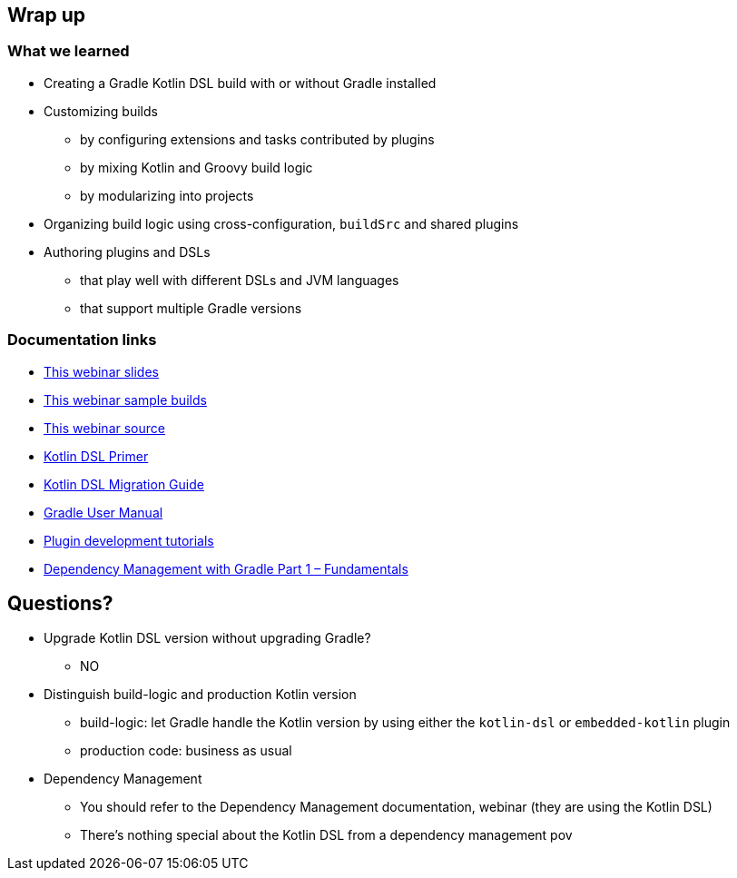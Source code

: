 [background-color="#01303a"]
== Wrap up

=== What we learned

[%step]
* Creating a Gradle Kotlin DSL build with or without Gradle installed
* Customizing builds
[%step]
** by configuring extensions and tasks contributed by plugins
** by mixing Kotlin and Groovy build logic
** by modularizing into projects
* Organizing build logic using cross-configuration, `buildSrc` and shared plugins
* Authoring plugins and DSLs
[%step]
** that play well with different DSLs and JVM languages
** that support multiple Gradle versions


=== Documentation links

* link:https://gradle.github.io/webinar-getting-started-with-the-gradle-kotlin-dsl[This webinar slides]
* link:https://github.com/gradle/webinar-getting-started-with-the-gradle-kotlin-dsl/tree/master/webinar-app[This webinar sample builds]
* link:https://github.com/gradle/webinar-getting-started-with-the-gradle-kotlin-dsl[This webinar source]

* link:https://docs.gradle.org/current/userguide/kotlin_dsl.html[Kotlin DSL Primer]
* link:https://guides.gradle.org/migrating-build-logic-from-groovy-to-kotlin/[Kotlin DSL Migration Guide]

* link:https://docs.gradle.org/current/userguide/userguide.html[Gradle User Manual]
* link:https://gradle.org/guides/?q=Plugin%20Development[Plugin development tutorials]
* link:https://gradle.com/blog/dependency-management-with-gradle-fundamentals/[Dependency Management with Gradle Part 1 – Fundamentals]


[background-color="#01303a"]
== Questions?

[.notes]
--
* Upgrade Kotlin DSL version without upgrading Gradle?
** NO
* Distinguish build-logic and production Kotlin version
** build-logic: let Gradle handle the Kotlin version by using either the `kotlin-dsl` or `embedded-kotlin` plugin
** production code: business as usual
* Dependency Management
** You should refer to the Dependency Management documentation, webinar (they are using the Kotlin DSL)
** There's nothing special about the Kotlin DSL from a dependency management pov
--
